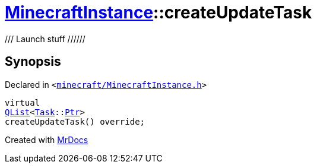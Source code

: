 [#MinecraftInstance-createUpdateTask]
= xref:MinecraftInstance.adoc[MinecraftInstance]::createUpdateTask
:relfileprefix: ../
:mrdocs:


&sol;&sol;&sol;  Launch stuff &sol;&sol;&sol;&sol;&sol;&sol;



== Synopsis

Declared in `&lt;https://github.com/PrismLauncher/PrismLauncher/blob/develop/launcher/minecraft/MinecraftInstance.h#L124[minecraft&sol;MinecraftInstance&period;h]&gt;`

[source,cpp,subs="verbatim,replacements,macros,-callouts"]
----
virtual
xref:QList.adoc[QList]&lt;xref:Task.adoc[Task]::xref:Task/Ptr.adoc[Ptr]&gt;
createUpdateTask() override;
----



[.small]#Created with https://www.mrdocs.com[MrDocs]#
